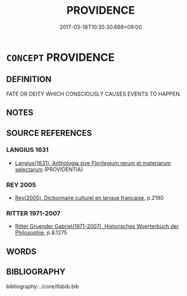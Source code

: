 # -*- mode: mandoku-tls-view -*-
#+TITLE: PROVIDENCE
#+DATE: 2017-03-18T10:35:30.668+09:00        
#+STARTUP: content
* =CONCEPT= PROVIDENCE
:PROPERTIES:
:CUSTOM_ID: uuid-0f3ce66a-25d2-4900-8cdd-a81d6032e7b6
:SYNONYM+:  FATE
:SYNONYM+:  DESTINY
:SYNONYM+:  NEMESIS
:SYNONYM+:  KISMET
:SYNONYM+:  GOD'S WILL
:SYNONYM+:  DIVINE INTERVENTION
:SYNONYM+:  PREDESTINATION
:SYNONYM+:  PREDETERMINATION
:SYNONYM+:  THE STARS
:SYNONYM+:  ONE'S LOT (IN LIFE)
:SYNONYM+:  ARCHAIC ONE'S PORTION
:TR_ZH: 天佑
:END:
** DEFINITION

FATE OR DEITY WHICH CONSCIOUSLY CAUSES EVENTS TO HAPPEN.

** NOTES

** SOURCE REFERENCES
*** LANGIUS 1631
 - [[cite:LANGIUS-1631][Langius(1631), Anthologia sive Florilegium rerum et materiarum selectarum]] (PROVIDENTIA)
*** REY 2005
 - [[cite:REY-2005][Rey(2005), Dictionnaire culturel en langue francaise]], p.2180

*** RITTER 1971-2007
 - [[cite:RITTER-1971-2007][Ritter Gruender Gabriel(1971-2007), Historisches Woerterbuch der Philosophie]], p.8.1275

** WORDS
   :PROPERTIES:
   :VISIBILITY: children
   :END:
** BIBLIOGRAPHY
bibliography:../core/tlsbib.bib
